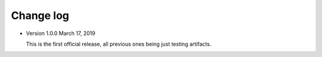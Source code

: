 .. _changelog:

Change log
##########

- Version 1.0.0 March 17, 2019

  This is the first official release, all previous ones being just testing
  artifacts.
